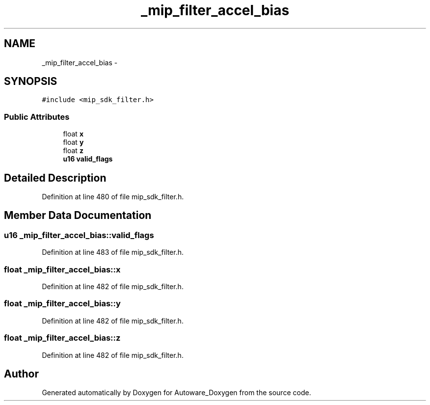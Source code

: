 .TH "_mip_filter_accel_bias" 3 "Fri May 22 2020" "Autoware_Doxygen" \" -*- nroff -*-
.ad l
.nh
.SH NAME
_mip_filter_accel_bias \- 
.SH SYNOPSIS
.br
.PP
.PP
\fC#include <mip_sdk_filter\&.h>\fP
.SS "Public Attributes"

.in +1c
.ti -1c
.RI "float \fBx\fP"
.br
.ti -1c
.RI "float \fBy\fP"
.br
.ti -1c
.RI "float \fBz\fP"
.br
.ti -1c
.RI "\fBu16\fP \fBvalid_flags\fP"
.br
.in -1c
.SH "Detailed Description"
.PP 
Definition at line 480 of file mip_sdk_filter\&.h\&.
.SH "Member Data Documentation"
.PP 
.SS "\fBu16\fP _mip_filter_accel_bias::valid_flags"

.PP
Definition at line 483 of file mip_sdk_filter\&.h\&.
.SS "float _mip_filter_accel_bias::x"

.PP
Definition at line 482 of file mip_sdk_filter\&.h\&.
.SS "float _mip_filter_accel_bias::y"

.PP
Definition at line 482 of file mip_sdk_filter\&.h\&.
.SS "float _mip_filter_accel_bias::z"

.PP
Definition at line 482 of file mip_sdk_filter\&.h\&.

.SH "Author"
.PP 
Generated automatically by Doxygen for Autoware_Doxygen from the source code\&.
